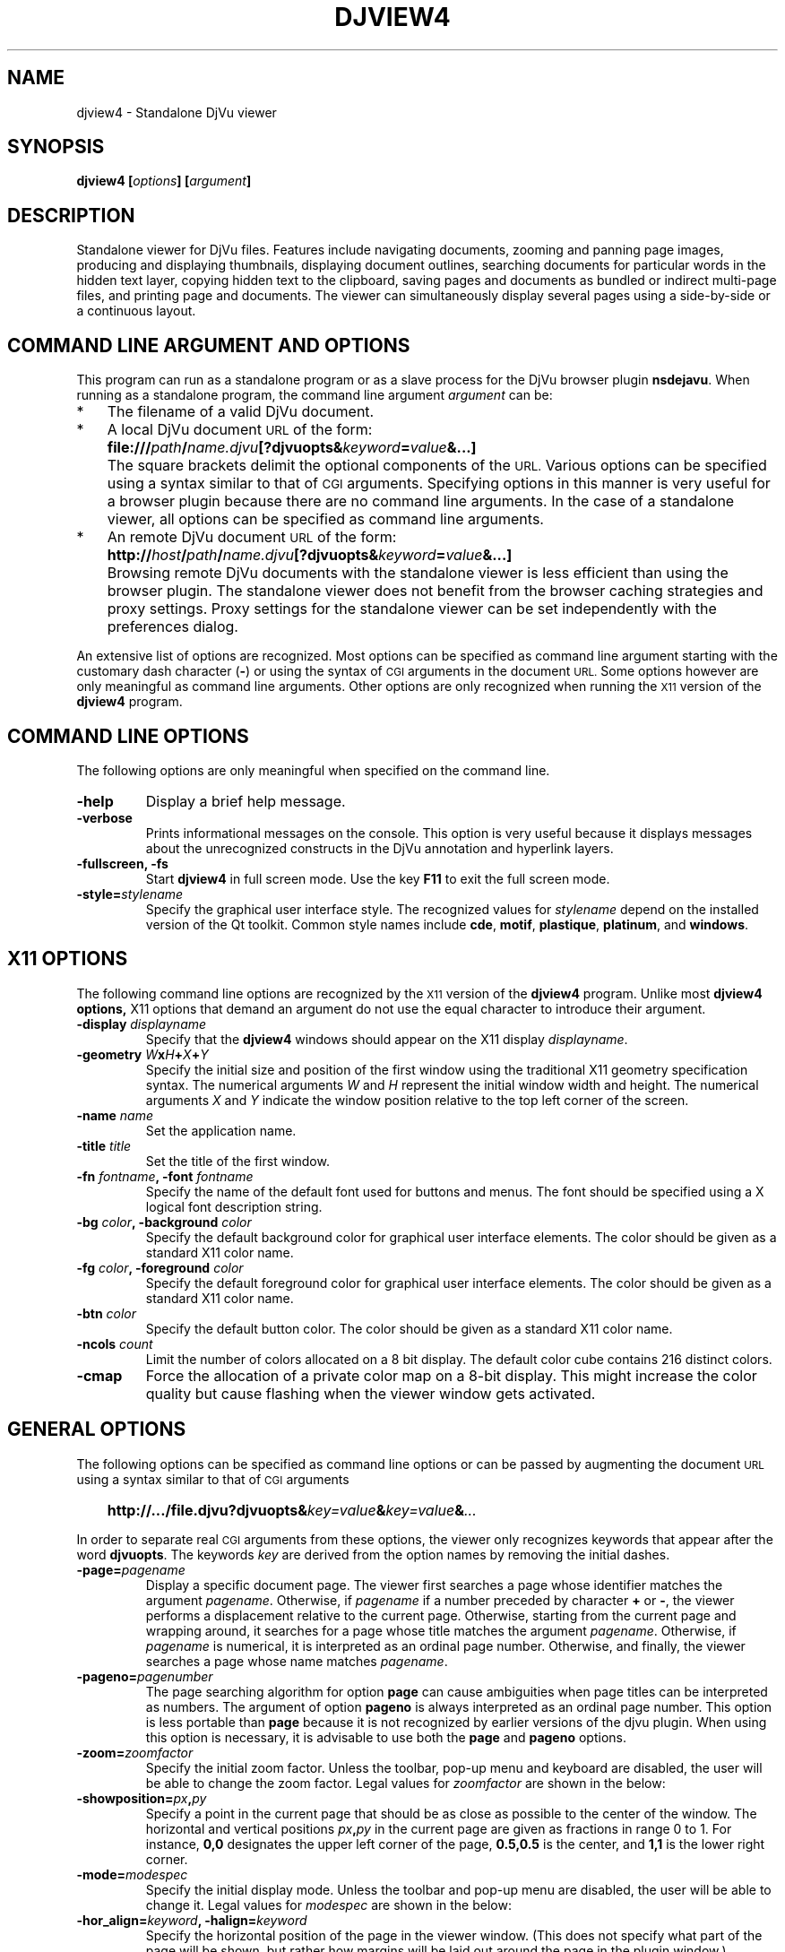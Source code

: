 .\" Copyright (c) 2007- Leon Bottou
.\"
.\" This is free documentation; you can redistribute it and/or
.\" modify it under the terms of the GNU General Public License as
.\" published by the Free Software Foundation; either version 2 of
.\" the License, or (at your option) any later version.
.\"
.\" The GNU General Public License's references to "object code"
.\" and "executables" are to be interpreted as the output of any
.\" document formatting or typesetting system, including
.\" intermediate and printed output.
.\"
.\" This manual is distributed in the hope that it will be useful,
.\" but WITHOUT ANY WARRANTY; without even the implied warranty of
.\" MERCHANTABILITY or FITNESS FOR A PARTICULAR PURPOSE.  See the
.\" GNU General Public License for more details.
.\"
.\" You should have received a copy of the GNU General Public
.\" License along with this manual. Otherwise check the web site
.\" of the Free Software Foundation at http://www.fsf.org.
.TH DJVIEW4 1 "10/11/2001" "DjVuLibre" "DjVuLibre"
.de SS
.SH \\0\\0\\0\\$*
..
.SH NAME
djview4 \- Standalone DjVu viewer

.SH SYNOPSIS
.BI "djview4 [" "options" "] [" "argument" "]"

.SH DESCRIPTION
Standalone viewer for DjVu files.  
Features include navigating documents,
zooming and panning page images, 
producing and displaying thumbnails,
displaying document outlines,
searching documents for particular words in the hidden text layer,
copying hidden text to the clipboard,
saving pages and documents
as bundled or indirect multi-page files, 
and printing page and documents.
The viewer can simultaneously display several pages
using a side-by-side or a continuous layout.

.SH COMMAND LINE ARGUMENT AND OPTIONS
This program
can run as a standalone program or 
as a slave process for the DjVu browser plugin
.BR nsdejavu .
When running as a standalone program,
the command line argument
.I argument
can be:
.IP "*" 3
The filename of a valid DjVu document.
.IP "*" 3
A local DjVu document 
.SM URL
of the form:
.IP "" 5
.BI "file:///" path "/" name.djvu "[?djvuopts&" keyword = value "&...]"
.IP "" 3
The square brackets delimit the optional components of the 
.SM URL.
Various options can be specified using a syntax
similar to that of
.SM CGI
arguments.
Specifying options in this manner is very useful 
for a browser plugin because there are no 
command line arguments.
In the case of a standalone viewer,
all options can be specified as command line arguments.
.IP "*" 3
An remote DjVu document 
.SM URL
of the form:
.IP "" 5
.BI http:// host / path "/" name.djvu "[?djvuopts&" keyword = value "&...]"
.IP "" 3
Browsing remote DjVu documents with the standalone viewer
is less efficient than using the browser plugin.
The standalone viewer does not benefit from the browser
caching strategies and proxy settings.
Proxy settings for the standalone viewer can be set
independently with the preferences dialog.
.PP

An extensive list of options are recognized.
Most options can be specified as command line argument starting
with the customary dash character
.BR "" "(" "-" ")"
or using the syntax of
.SM CGI
arguments in the document 
.SM URL.
Some options however are only meaningful 
as command line arguments.
Other options are only recognized when
running the 
.SM X11
version of the 
.BR djview4
program.

.SH COMMAND LINE OPTIONS
The following options are only meaningful
when specified on the command line.

.TP
.B "-help"
Display a brief help message.

.TP
.B "-verbose"
Prints informational messages on the console.
This option is very useful because it displays
messages about the unrecognized constructs
in the DjVu annotation and hyperlink layers.

.TP
.BI "-fullscreen, -fs "
Start 
.B djview4 
in full screen mode.
Use the key
.B F11
to exit the full screen mode.

.TP
.BI "-style=" "stylename"
Specify the graphical user interface style.
The recognized values for
.I stylename
depend on the installed version of the Qt toolkit.
Common style names include
.BR cde ,
.BR motif ,
.BR plastique ,
.BR platinum ,
and
.BR windows .


.SH X11 OPTIONS
The following command line options are recognized by the
.SM X11
version of the 
.B djview4
program.
Unlike most 
.B djview4 options, 
X11 options that demand an argument
do not use the equal character 
to introduce their argument.
.TP
.BI "-display " "displayname"
Specify that the 
.B djview4
windows should appear on the X11 display 
.IR displayname .

.TP
.BI "-geometry " W x H + X + Y
Specify the initial size and position of the first window
using the traditional X11 geometry specification syntax.
The numerical arguments 
.IR W " and " H
represent the initial window width and height.
The numerical arguments 
.IR X " and " Y
indicate the window position relative to the 
top left corner of the screen.

.TP
.BI "-name " "name"
Set the application name.

.TP
.BI "-title " "title"
Set the title of the first window.

.TP
.BI "-fn " "fontname" ", -font " "fontname"
Specify the name of the default font 
used for buttons and menus.
The font should be specified using 
a X logical font description string.
.TP
.BI "-bg " "color" ", -background " "color"
Specify the default background color for 
graphical user interface elements.
The color should be given as a standard X11 color name.

.TP
.BI "-fg " "color" ", -foreground " "color"
Specify the default foreground color for 
graphical user interface elements.
The color should be given as a standard X11 color name.

.TP
.BI "-btn " "color"
Specify the default button color.
The color should be given as a standard X11 color name.

.TP
.BI "-ncols " "count"
Limit the number of colors allocated on a 8 bit display. 
The default color cube contains 216 distinct colors.
.TP
.B "-cmap"
Force the allocation of a private color map on a 8-bit display.
This might increase the color quality but cause flashing
when the viewer window gets activated.

.SH GENERAL OPTIONS
The following options can be specified as command line options
or can be passed by augmenting the document 
.SM URL
using a syntax similar to that of
.SM CGI
arguments
.IP "" 3
.BI "http://.../file.djvu?djvuopts&" "key=value" "&" "key=value" "&" "..."
.PP
In order to separate real
.SM CGI 
arguments from these options,
the viewer only recognizes keywords 
that appear after the word
.BR djvuopts .
The keywords
.I key
are derived from the option names 
by removing the initial dashes. 

.TP
.BI "-page=" "pagename"
Display a specific document page.
The viewer first searches a page 
whose identifier matches the argument
.IR pagename .
Otherwise, if 
.I pagename
if a number preceded by character 
.BR "+" " or " "-" ","
the viewer performs a displacement relative to the current page.
Otherwise, starting from the current page
and wrapping around, it searches for a page
whose title matches the argument
.IR pagename .
Otherwise, if 
.I pagename
is numerical, it is interpreted as 
an ordinal page number.
Otherwise, and finally, the viewer searches a page
whose name matches
.IR pagename .
.TP
.BI "-pageno=" "pagenumber"
The page searching algorithm for option
.B "page"
can cause ambiguities when page titles can
be interpreted as numbers.
The argument of option
.B "pageno"
is always interpreted as an ordinal page number.
This option is less portable than
.B "page"
because it is not recognized by earlier 
versions of the djvu plugin. 
When using this option is necessary,
it is advisable to use both the
.B "page" 
and 
.B "pageno"
options.
.TP
.BI "-zoom=" zoomfactor
Specify the initial zoom factor.
Unless the toolbar, pop-up menu and keyboard are disabled,
the user will be able to change the zoom factor.
Legal values for
.I zoomfactor
are shown in the below:
.br
.TS
center,box;
lfI l
lfB l
lfB l
lfB l
lfB l
.
number	Magnification factor in range 10% to 999%.
one2one	Select the "one-to-one" mode.
width	Select the "fit width" mode.
page	Select the "fit page" mode.
stretch	Stretch the image to the plugin window size.
.TE
.PP

.TP
.BI "-showposition=" px "," py
Specify a point in the current page that should be
as close as possible to the center of the window.
The horizontal and vertical positions 
.IB  px "," py 
in the current page are given as fractions in range 0 to 1. 
For instance,
.B 0,0
designates the upper left corner of the page,
.B 0.5,0.5
is the center, and 
.B 1,1 
is the lower right corner.

.TP
.BI "-mode=" modespec
Specify the initial display mode.
Unless the toolbar and pop-up menu are disabled,
the user will be able to change it.
Legal values for
.I modespec
are shown in the below:
.br
.TS
center,box;
lfB l
lfB l
lfB l
lfB l
lfB l
.
color	Display the color image.
bw	Display the foreground mask only.
fore	Display the foreground only.
back	Display the background only.
text	Overlay the hidden text over the color image.
.TE
.PP

.TP
.BI "-hor_align=" keyword ", -halign=" keyword
Specify the horizontal position of the page in the viewer window.
(This does not specify what part of the page will be shown, but rather
how margins will be laid out around the page in the plugin window.)
Argument
.I keyword
must be
.BR left ,
.BR center ,
or
.BR right .

.TP
.BI "-ver_align=" keyword ", -valign=" keyword
Specify the vertical position of the page in the viewer window.
(This does not specify what part of the page will be shown, but rather
how margins will be laid out around the page in the plugin window.)
Argument
.I keyword
must be
.BR top ,
.BR center ,
or
.BR bottom .

.TP
.BI "-cache=(yes|no)"
Enable or disable the caching of fully decoded pages of the document.
Caching is on by default.  
Caching of documents whose
.SM URL
does not contain an extension
.BR .djvu " or " .djv
is off by default.

.TP
.BI "-continuous=(yes|no)"
Enable or disable the continous layout of
multipage documents.

.TP
.BI "-sidebyside=(yes|no), -side_by_side=(yes|no)"
Enable or disable the side-by-side layout of
multipage documents.

.TP
.BI "-coverpage=(yes|no)"
Specify whether the cover page must be displayed alone
when multipage documents are shown in side-by-side layout.

.TP
.BI "-righttoleft=(yes|no)"
Specify whether pages should be arranged right-to-left
when multipage documents are shown in side-by-side layout.

.TP
.BI "-layout=" keyword "{," keyword "}"
Specify the layout settings using a single list
of comma-separated keywords.
The following keywords are recognized:
.br
.TS
center,box;
lfB l
lfB l
lfB l
lfB l
lfB l
lfB l
.
single	Disable both the side-by-side and continuous modes
double	Enable the side-by-side mode.
continuous	Enable the continuous mode.
cover, nocover	Specify whether the cover page should be left alone.
ltor, rtol	Specify the left-to-right or right-to-left layout.
gap, nogap	Specify whether there is a gap between pages.
.TE

.TP
.BI "-scrollbars=(yes|no)"
Enable or disable the presence of scroll bars when the full
image size exceeds the plugin window size. 
The default is yes.

.TP
.BI "-frame=(yes|no)"
Enable or disable the display of a thin frame 
and shadow around the DjVu images.
Frames are enabled by default.

.TP
.BI "-background=" color
Specify the color of the background border
displayed around the document. The color
.I color
must be given in hexadecimal
.SM RRGGBB
or
.SM #RRGGBB
format.

.TP
.BI "-toolbar=" keyword "{(,|+|-)" keyword "}"
Controls the appearance and the contents of the toolbar.
The argument of option
.B toolbar
is composed of a number of keywords separated
by characters comma, plus or minus.
The appearance of the toolbar is controlled by keywords
placed before the first occurrence of a character plus
or minus. The following keywords are recognized in
this context:
.br
.TS
center,box;
lfB l
lfB l
lfB l
lfB l
lfB l
.
no	Disable toolbar.
always	Displays the toolbar.
auto	Enable toolbar "autohide" mode (not implemented).
top	Place toolbar along the top edge.
bottom	Place toolbar along the bottom edge.
.TE
.IP ""
The contents of the toolbar is controlled by keywords
placed after the first occurrence of a
character plus or minus.
Each keyword adds (after a plus) or removes (after a minus)
a particular toolbar button or group of buttons.
The initial content of the toolbar is determined
by the first occurrence of a character plus or minus.
When this is a plus,
the toolbar is initially empty.
When this is a minus,
the toolbar initially contains 
the default selection of buttons.

The following keywords are recognized:
.br
.TS
center,box;
lfB l
lfB l
lfB l
lfB l
lfB l
lfB l
lfB l
lfB l
lfB l
lfB l
lfB l
lfB l
lfB l
lfB l
.
modecombo	for the display mode selection tool.
zoomcombo	for the zoom selection tool.
zoom	for the zoom buttons.
select	for the selection button.
rotate	for the image rotation buttons.
find	for the text search button.
new	for the new window button.
open	for the open new document button.
save	for the save button.
print	for the print button.
layout	for the page layout buttons.
pagecombo	for the page selection tool.
firstlast	for the first-page and last-page buttons.
prevnext	for the previous- and next-page buttons.
backforw	reserved for the back and forward buttons.
help	for the contextual help button.
.TE
.PP
For the sake of backward compatibility,
the keywords
.BR fore , 
.BR fore_button ,
.BR back ,
.BR back_button ,
.BR bw ,
.BR bw_button ,
.BR color ,
and
.BR color_button
are interpreted like keyword
.BR modecombo ;
the keyword
.BR rescombo
is a synonym of 
.BR zoomcombo ;
the keywords
.BR pan , 
.BR zoomsel ,
and
.BR textsel 
are interpreted like keyword
.BR select ;
and the keyword 
.BR doublepage
is interpreted like keyword
.BR layout .
All other keywords are ignored.
.PP

.TP
.BI "-menubar=(yes|no)"
Enable or disable the presence of the menu bar
located on top of the window.

.TP
.BI "-statusbar=(yes|no)"
Enable or disable the presence of the status bar
located at the bottom of the window.

.TP
.BI "-sidebar=" keyword "{," keyword "}"
Enable or disable the side bar.
The following keywords are recognized.
.br
.TS
center,box;
lfB l
lfB l
lfB l
lfB l
lfB l
lfB l
lfB l
lfB l
lfB l
.
no,false	hide the sidebar.
yes,true	show the sidebar.
thumbnails	sidebar displays the thumbnails.
outline,bookmarks	sidebar displays the document outline.
search,find	sidebar displays the search interface.
left	sidebar can dock on the left side.
right	sidebar can dock on the right side.
top	sidebar can dock on the top side.
bottom	sidebar can dock on the bottom side.
.TE
.PP

.TP
.BI "-thumbnails=" keyword "{," keyword "}"
Compatibility alias for 
.BI "-sidebar=thumbnails," keyword "{," keyword "}."

.TP
.BI "-outline=" keyword "{," keyword "}"
Compatibility alias for 
.BI "-sidebar=outline," keyword "{," keyword "}."

.TP
.BI "-menu=(yes|no)"
Enable or disable the pop-up menu.

.TP
.BI "-keyboard=(yes|no)"
Enable or disable the DjVu plugin keyboard shortcuts.
The default is yes (enabled).

.TP
.BI "-mouse=(yes|no)"
Enable or disable mouse interaction for panning and selecting.
The default is yes (enabled).

.TP
.BI "-links=(yes|no)"
Enable or disable hyper-links in the DjVu image.
Hyper-links are enabled by default.

.TP
.BI "-highlight=" x "," y "," w "," h "[," color "]"
Display a highlighted rectangle at the specified coordinates in
the current page and with the specified color.  Coordinates
.IR x ", " y ", " w ", and " h
are measured in document image coordinates (not screen coordinates).
The origin is set at the bottom left corner of the image.  The color
.I color
must be given in hexadecimal
.SM RRGGBB
or
.SM #RRGGBB
format.
Multiple highlighted zone can be specified 
and can be interspersed with multiple
.BI "-page=" "pagename"
options. 
.TP
.BI "-find=" text
Hightlights the occurences of string 
.IR text .
This option works when the document contains a hidden
text layer. It can be used in conjunction with
.BR "-sidebar=find" 
to display the text searching interface.

.TP
.BI "-rotate=(0|90|180|270)"
Rotate the djvu image by the specified angle expressed
in degrees counter-clockwise.

.TP
.BI "-print=(yes|no)"
Enable or disable printing the DjVu documment.
Printing is enabled by default.

.TP
.BI "-save=(yes|no)"
Enable or disable saving the DjVu document.
Saving is enabled by default.

.TP
.BI "-passive"
Cause the DjVu image to be displayed in a manner similar 
to an ordinary web image.
The default zoom factor is changed to 
.BR page . 
The toolbar, the status bar, the scrollbars, 
the menus, and the keyboard shortcuts are disabled.

.TP
.BI "-passivestretch"
Cause the DjVu image to be displayed in a manner similar 
to an ordinary web image.
The default zoom factor is changed to 
.BR stretch .
The toolbar, the status bar, the scrollbars, 
the menus, and the keyboard shortcuts are disabled.

.TP
.BI "-nomenu, -notoolbar, -noscrollbars"
These options were recognized by some versions
of the DjVu viewers and are honored for the sake
of backward compatibility. 
A warning message is printed
when option 
.BR -verbose
is active.

.TP
.BI "-logo, -textsel, -search"
These options were recognized by some versions
of the DjVu viewers but are currently 
not implemented by
.BR djview4 .
A warning message is printed
when option 
.BR -verbose
is active.


.SH USAGE

Most features can be accessed using the menus, 
the toolbar, the side bar or the pop-up menu
shown when the right mouse button is depressed over a DjVu image.  
Detailled help can be accessed by clicking the contextual 
help icon from the toolbar and then clicking on various 
section of the djview user interface.

The following table lists some useful key combinations
recognized when the djvu document is active:
.PP
.TS
center,box;
lfB lfB
l l
l l
l l
l l
l l
l l
l l
l l
l l
l l
l l
l l
l l
l l
l l
l l
.
Key	Action
=
SHIFT+F1	Activate the contextual help.
1,2, and 3	Change zoom to to 100%, 200% and 300%.
Up, Down, Left, Right	Scroll the image in the given direction.
Home	Display top left corner of the image.
End	Display bottom right corner of the image.
Control+Home	Go to the beginning of the multi-page document.
Control+End	Go to the end of the multi-page document.
Space, Return	Scroll down or go to next page.
Backspace	Scroll up or go to previous page.
Page Down	Go to the next page.
Page Up	Go to the previous page.
+, -	Zoom in and out.
[, ]	Rotate image.
W	Select the "Fit Width" zooming mode.
P	Select the "Fit Page" zooming mode.
CTRL+F, F3	Search the hidden text layer.
.TE
.PP
Handy effects can be achieved by holding modifier keys.
Although these keys are configurable from the preference dialog,
the following table lists the default assignments
.PP
.TS
center,box;
lfB lfB
l l
l l
l l
.
Key	Action
=
CTRL+SHIFT	Hold these keys to show the magnification lens.
CTRL	Hold this key to select an area with the mouse.
SHIFT	Hold this key to display all hyperlinks.
.TE
.PP

.SH CREDITS
This program was written by L\('eon Bottou <leonb@users.sf.net>
and is distributed under the GNU General Public License.
This program includes code derived from program
.BR tiff2pdf ,
written by Ross Finlayson and 
released under a BSD license.


.SH SEE ALSO
.BR djvu (1),
.BR ddjvu (1),
.BR nsdejavu (1),
.BR djview3 (1),
.BR tiff2pdf (1)
